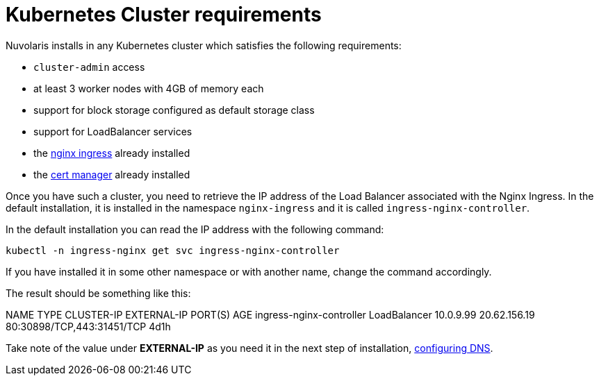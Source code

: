 = Kubernetes Cluster requirements

Nuvolaris installs in any Kubernetes cluster which satisfies the following requirements:

- `cluster-admin` access
- at least 3 worker nodes with 4GB of memory each
- support for block storage configured as default storage class
- support for LoadBalancer services 
- the https://github.com/kubernetes/ingress-nginx[nginx ingress] already installed
- the https://cert-manager.io/[cert manager] already installed

Once you have such a cluster, you need to retrieve the IP address of the Load Balancer associated with the Nginx Ingress.  In the default installation, it is installed in the namespace `nginx-ingress` and it is called `ingress-nginx-controller`.

In the default installation you can read the IP address with the following command:

----
kubectl -n ingress-nginx get svc ingress-nginx-controller
----

If you have installed it in some other namespace or with another name, change the command accordingly.

The result should be something like this:

====
NAME                       TYPE           CLUSTER-IP   EXTERNAL-IP    PORT(S)                      AGE
ingress-nginx-controller   LoadBalancer   10.0.9.99    20.62.156.19   80:30898/TCP,443:31451/TCP   4d1h
====

Take note of the value under **EXTERNAL-IP** as  you need it in the next step of installation, xref:configure-dns.adoc[configuring DNS].